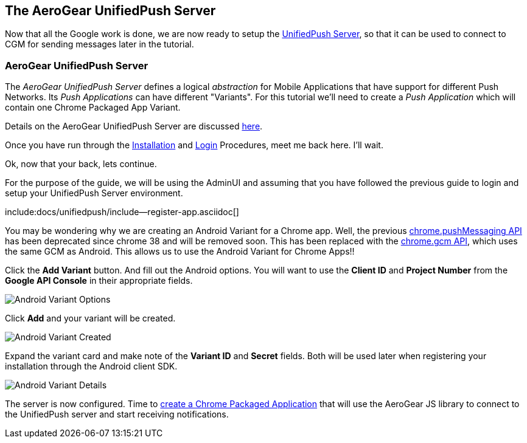 == The AeroGear UnifiedPush Server

Now that all the Google work is done, we are now ready to setup the link:https://github.com/aerogear/aerogear-unified-push-server[UnifiedPush Server], so that it can be used to connect to CGM for sending messages later in the tutorial.

=== AeroGear UnifiedPush Server

The _AeroGear UnifiedPush Server_ defines a logical _abstraction_ for Mobile Applications that have support for different Push Networks. Its _Push Applications_ can have different "Variants". For this tutorial we'll need to create a _Push Application_ which will contain one Chrome Packaged App Variant.

Details on the AeroGear UnifiedPush Server are discussed link:../../ups_userguide/[here].

Once you have run through the link:../../ups_userguide/server-installation[Installation] and link:#_login_and_landing_page[Login] Procedures, meet me back here.  I'll wait.

Ok, now that your back, lets continue.

For the purpose of the guide, we will be using the AdminUI and assuming that you have followed the previous guide to login and setup your UnifiedPush Server environment.

:pushplatform: Android
include:docs/unifiedpush/include--register-app.asciidoc[]


You may be wondering why we are creating an Android Variant for a Chrome app.  Well, the previous link:https://developer.chrome.com/extensions/pushMessaging[chrome.pushMessaging API] has been deprecated since chrome 38 and will be removed soon.  This has been replaced with the link:https://developer.chrome.com/extensions/gcm[chrome.gcm API], which uses the same GCM as Android.  This allows us to use the Android Variant for Chrome Apps!!

Click the **Add Variant** button. And fill out the Android options.  You will want to use the **Client ID** and **Project Number** from the *Google API Console* in their appropriate fields.

image:../../aerogear-push-android/img/variant_02.png[Android Variant Options]

Click **Add** and your variant will be created.

image:../../aerogear-push-android/img/variant_03.png[Android Variant Created]

Expand the variant card and make note of the **Variant ID** and **Secret** fields. Both will be used later when registering your installation through the Android client SDK.

image:../../aerogear-push-android/img/variant_04.png[Android Variant Details]

The server is now configured. Time to link:../chrome-app[create a Chrome Packaged Application] that will use the AeroGear JS library to connect to the UnifiedPush server and start receiving notifications.
